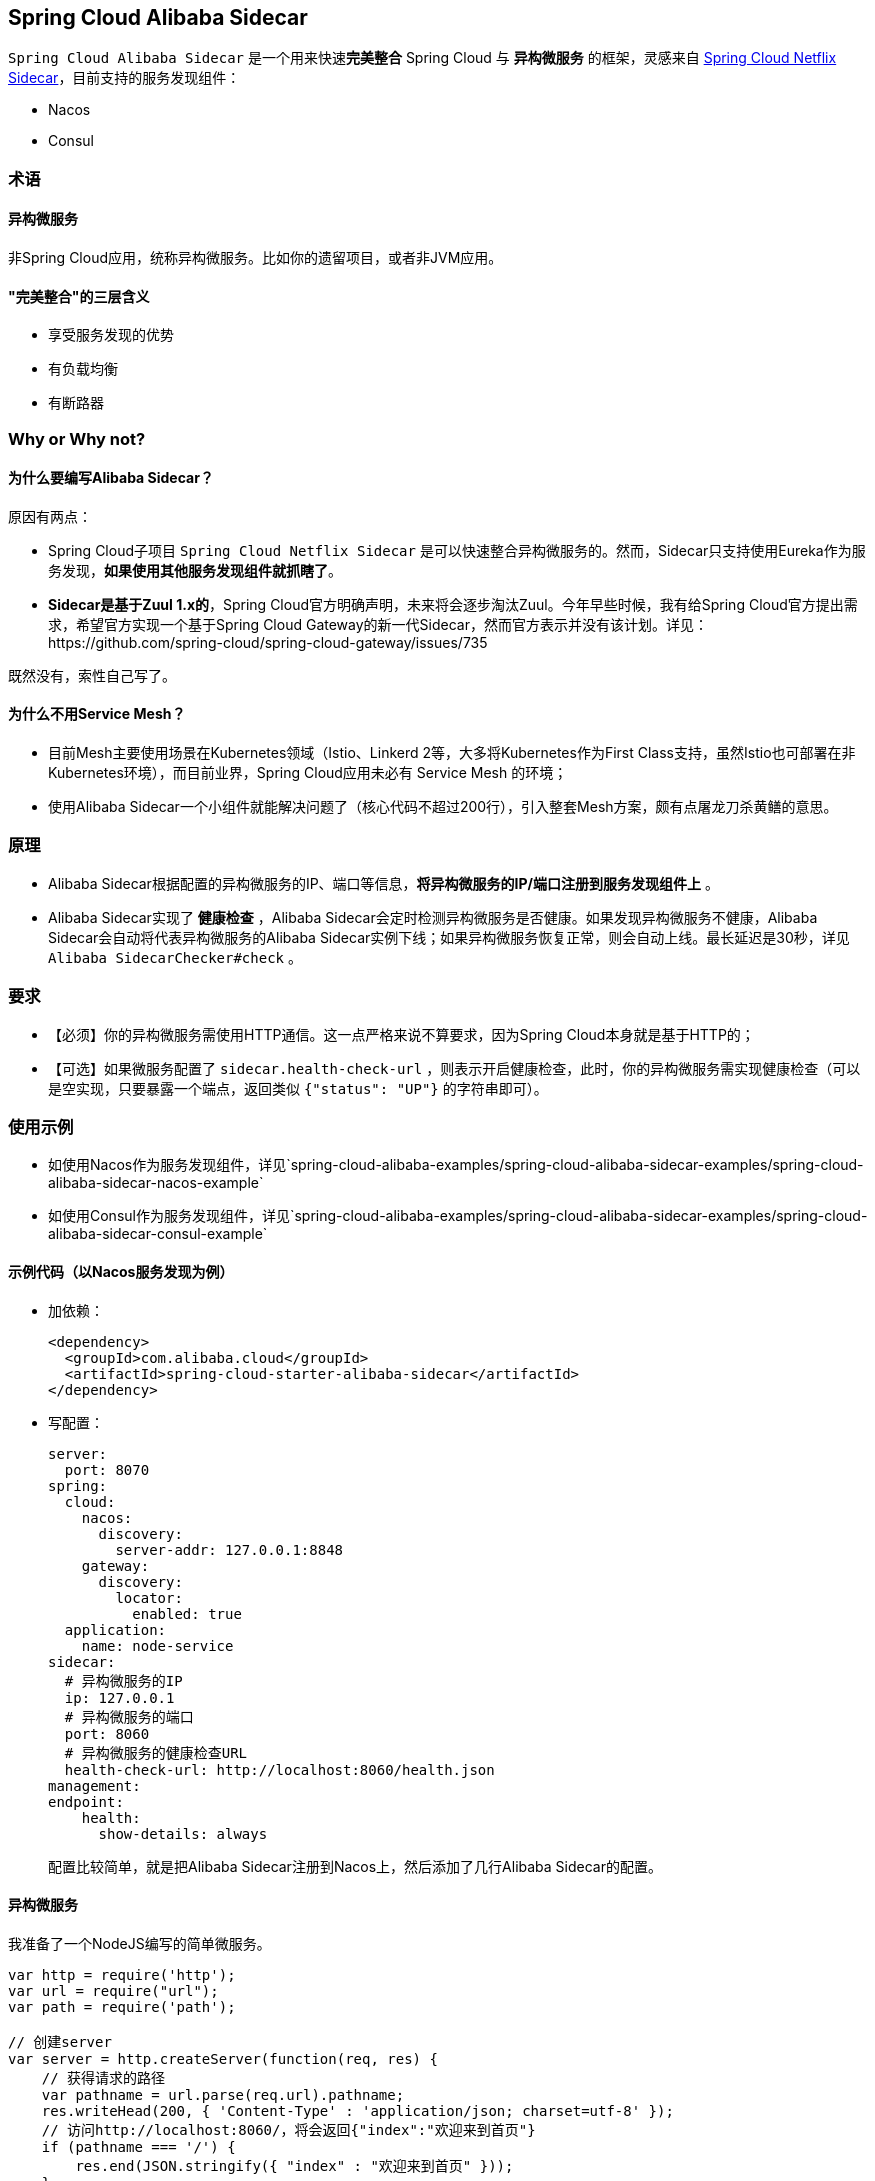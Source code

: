== Spring Cloud Alibaba Sidecar

`Spring Cloud Alibaba Sidecar` 是一个用来快速**完美整合** Spring Cloud
与 *异构微服务* 的框架，灵感来自
https://github.com/spring-cloud/spring-cloud-netflix/tree/master/spring-cloud-netflix-sidecar[Spring
Cloud Netflix Sidecar]，目前支持的服务发现组件：

* Nacos
* Consul

=== 术语

==== 异构微服务

非Spring Cloud应用，统称异构微服务。比如你的遗留项目，或者非JVM应用。

==== "完美整合"的三层含义

* 享受服务发现的优势
* 有负载均衡
* 有断路器

=== Why or Why not?

==== 为什么要编写Alibaba Sidecar？

原因有两点：

* Spring Cloud子项目 `Spring Cloud Netflix Sidecar`
是可以快速整合异构微服务的。然而，Sidecar只支持使用Eureka作为服务发现，*如果使用其他服务发现组件就抓瞎了*。
* *Sidecar是基于Zuul 1.x的*，Spring
Cloud官方明确声明，未来将会逐步淘汰Zuul。今年早些时候，我有给Spring
Cloud官方提出需求，希望官方实现一个基于Spring Cloud
Gateway的新一代Sidecar，然而官方表示并没有该计划。详见：https://github.com/spring-cloud/spring-cloud-gateway/issues/735

既然没有，索性自己写了。

==== 为什么不用Service Mesh？

* 目前Mesh主要使用场景在Kubernetes领域（Istio、Linkerd
2等，大多将Kubernetes作为First
Class支持，虽然Istio也可部署在非Kubernetes环境），而目前业界，Spring
Cloud应用未必有 Service Mesh 的环境；
* 使用Alibaba
Sidecar一个小组件就能解决问题了（核心代码不超过200行），引入整套Mesh方案，颇有点屠龙刀杀黄鳝的意思。

=== 原理

* Alibaba
Sidecar根据配置的异构微服务的IP、端口等信息，*将异构微服务的IP/端口注册到服务发现组件上*
。
* Alibaba Sidecar实现了 *健康检查* ，Alibaba
Sidecar会定时检测异构微服务是否健康。如果发现异构微服务不健康，Alibaba
Sidecar会自动将代表异构微服务的Alibaba
Sidecar实例下线；如果异构微服务恢复正常，则会自动上线。最长延迟是30秒，详见
`Alibaba SidecarChecker#check` 。

=== 要求

* 【必须】你的异构微服务需使用HTTP通信。这一点严格来说不算要求，因为Spring
Cloud本身就是基于HTTP的；
* 【可选】如果微服务配置了 `sidecar.health-check-url`
，则表示开启健康检查，此时，你的异构微服务需实现健康检查（可以是空实现，只要暴露一个端点，返回类似
`{"status": "UP"}` 的字符串即可）。

=== 使用示例

* 如使用Nacos作为服务发现组件，详见`spring-cloud-alibaba-examples/spring-cloud-alibaba-sidecar-examples/spring-cloud-alibaba-sidecar-nacos-example`
* 如使用Consul作为服务发现组件，详见`spring-cloud-alibaba-examples/spring-cloud-alibaba-sidecar-examples/spring-cloud-alibaba-sidecar-consul-example`

==== 示例代码（以Nacos服务发现为例）

* 加依赖：
+
[source,xml]
----
<dependency>
  <groupId>com.alibaba.cloud</groupId>
  <artifactId>spring-cloud-starter-alibaba-sidecar</artifactId>
</dependency>
----
* 写配置：
+
[source,yaml]
----
server:
  port: 8070
spring:
  cloud:
    nacos:
      discovery:
        server-addr: 127.0.0.1:8848
    gateway:
      discovery:
        locator:
          enabled: true
  application:
    name: node-service
sidecar:
  # 异构微服务的IP
  ip: 127.0.0.1
  # 异构微服务的端口
  port: 8060
  # 异构微服务的健康检查URL
  health-check-url: http://localhost:8060/health.json
management:
endpoint:
    health:
      show-details: always
----
+
配置比较简单，就是把Alibaba Sidecar注册到Nacos上，然后添加了几行Alibaba
Sidecar的配置。

==== 异构微服务

我准备了一个NodeJS编写的简单微服务。

[source,javascript]
----
var http = require('http');
var url = require("url");
var path = require('path');

// 创建server
var server = http.createServer(function(req, res) {
    // 获得请求的路径
    var pathname = url.parse(req.url).pathname;
    res.writeHead(200, { 'Content-Type' : 'application/json; charset=utf-8' });
    // 访问http://localhost:8060/，将会返回{"index":"欢迎来到首页"}
    if (pathname === '/') {
        res.end(JSON.stringify({ "index" : "欢迎来到首页" }));
    }
    // 访问http://localhost:8060/health，将会返回{"status":"UP"}
    else if (pathname === '/health.json') {
        res.end(JSON.stringify({ "status" : "UP" }));
    }
    // 其他情况返回404
    else {
        res.end("404");
    }
});
// 创建监听，并打印日志
server.listen(8060, function() {
    console.log('listening on localhost:8060');
});
----

==== 测试

===== 测试1：Spring Cloud微服务完美调用异构微服务

为你的Spring Cloud微服务整合Ribbon，然后构建 `http://node-service/**`
，就可以请求到异构微服务的 `/**` 了。

示例：

Ribbon请求 `http://node-service/` 会请求到 `http://localhost:8060/`
，以此类推。

至于断路器，正常为你的Spring
Cloud微服务整合Sentinel或者Hystirx、Resilience4J即可 。

===== 测试2：异构微服务完美调用Spring Cloud微服务

由于Alibaba Sidecar基于Spring Cloud Gateway，而网关自带转发能力。

示例：

如果你有一个Spring Cloud微服务叫做 `spring-cloud-microservice`
，那么NodeJS应用只需构建
`http://localhost:8070/spring-cloud-microservice/**` ，Alibaba
Sidecar就会把请求转发到 `spring-cloud-microservice` 的 `/**` 。

而Spring Cloud Gateway是整合了Ribbon的，所以实现了负载均衡；Spring Cloud
Gateway还可以整合Sentinel或者Hystirx、Resilience4J，所以也带有了断路器。

=== Alibaba Sidecar优缺点分析

Alibaba
Sidecar的设计和 Netfix Sidecar 基本一致，优缺点和 Netfix Sidecar 的优缺点也是一样的。

优点：

* 接入简单，几行代码就可以将异构微服务整合到Spring Cloud生态
* 不侵入原代码

缺点：

* 每接入一个异构微服务实例，都需要额外部署一个Alibaba
Sidecar实例，增加了部署成本（虽然这个成本在Kubernetes环境中几乎可以忽略不计（只需将Alibaba
Sidecar实例和异构微服务作为一个Pod部署即可））；
* 异构微服务调用Spring Cloud微服务时，本质是把Alibaba
Sidecar当网关在使用，经过了一层转发，性能有一定下降。
